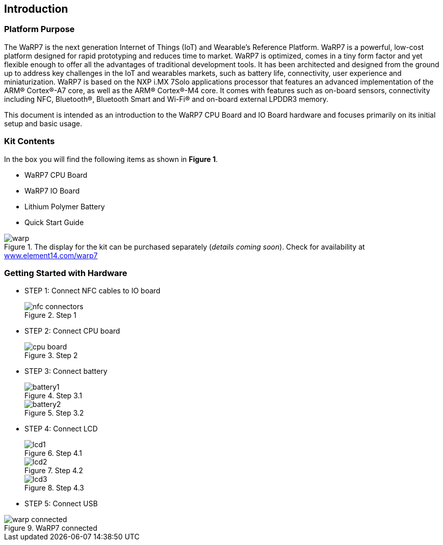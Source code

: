 [[introduction]]
== Introduction

[[platform-purpose]]
=== Platform Purpose

The WaRP7 is the next generation Internet of Things (IoT) and Wearable’s
Reference Platform. WaRP7 is a powerful, low-cost platform designed for
rapid prototyping and reduces time to market. WaRP7 is optimized, comes
in a tiny form factor and yet flexible enough to offer all the
advantages of traditional development tools. It has been architected and
designed from the ground up to address key challenges in the IoT and
wearables markets, such as battery life, connectivity, user experience
and miniaturization. WaRP7 is based on the NXP i.MX 7Solo applications
processor that features an advanced implementation of the ARM®
Cortex®-A7 core, as well as the ARM® Cortex®-M4 core. It comes with
features such as on-board sensors, connectivity including NFC,
Bluetooth®, Bluetooth Smart and Wi-Fi® and on-board external LPDDR3
memory.

This document is intended as an introduction to the WaRP7 CPU Board and
IO Board hardware and focuses primarily on its initial setup and basic
usage.

[[kit-contents]]
=== Kit Contents

In the box you will find the following items as shown in **Figure 1**.

* WaRP7 CPU Board
* WaRP7 IO Board
* Lithium Polymer Battery
* Quick Start Guide

[[warp]]
.The display for the kit can be purchased separately (__details coming soon__). Check for availability at http://www.element14.com/warp7[www.element14.com/warp7]
image::media/warp.png[align=center]

[[getting-started-with-hardware]]
=== Getting Started with Hardware

* STEP 1: Connect NFC cables to IO board
+
[[nfc_connectors]]
.Step 1
image::media/nfc_connectors.png[align=center]

* STEP 2: Connect CPU board
+
[[cpu_board]]
.Step 2
image::media/cpu_board.png[align=center]

* STEP 3: Connect battery
+
[[battery1]]
.Step 3.1
image::media/battery1.png[align=center]
+
[[battery2]]
.Step 3.2
image::media/battery2.png[align=center]

* STEP 4: Connect LCD
+
[[lcd1]]
.Step 4.1
image::media/lcd1.png[align=center]
+
[[lcd2]]
.Step 4.2
image::media/lcd2.png[align=center]
+
[[lcd3]]
.Step 4.3
image::media/lcd3.png[align=center]

* STEP 5: Connect USB

[[warp_connected]]
.WaRP7 connected
image::media/warp_connected.png[align=center]
